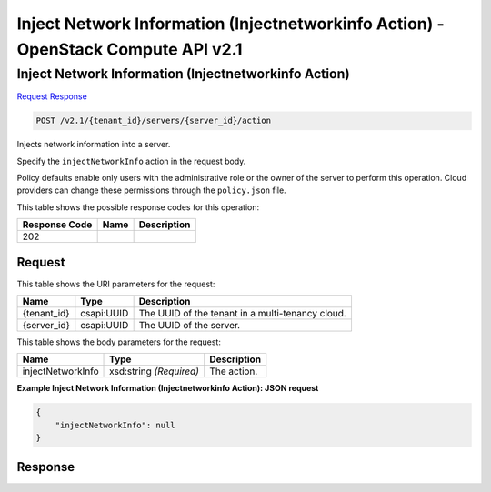 =============================================================================
Inject Network Information (Injectnetworkinfo Action) -  OpenStack Compute API v2.1
=============================================================================

Inject Network Information (Injectnetworkinfo Action)
~~~~~~~~~~~~~~~~~~~~~~~~~

`Request <POST_inject_network_information_(injectnetworkinfo_action)_v2.1_tenant_id_servers_server_id_action.rst#request>`__
`Response <POST_inject_network_information_(injectnetworkinfo_action)_v2.1_tenant_id_servers_server_id_action.rst#response>`__

.. code-block:: javascript

    POST /v2.1/{tenant_id}/servers/{server_id}/action

Injects network information into a server.

Specify the ``injectNetworkInfo`` action in the request body.

Policy defaults enable only users with the administrative role or the owner of the server to perform this operation. Cloud providers can change these permissions through the ``policy.json`` file.



This table shows the possible response codes for this operation:


+--------------------------+-------------------------+-------------------------+
|Response Code             |Name                     |Description              |
+==========================+=========================+=========================+
|202                       |                         |                         |
+--------------------------+-------------------------+-------------------------+


Request
^^^^^^^^^^^^^^^^^

This table shows the URI parameters for the request:

+--------------------------+-------------------------+-------------------------+
|Name                      |Type                     |Description              |
+==========================+=========================+=========================+
|{tenant_id}               |csapi:UUID               |The UUID of the tenant   |
|                          |                         |in a multi-tenancy cloud.|
+--------------------------+-------------------------+-------------------------+
|{server_id}               |csapi:UUID               |The UUID of the server.  |
+--------------------------+-------------------------+-------------------------+





This table shows the body parameters for the request:

+--------------------------+-------------------------+-------------------------+
|Name                      |Type                     |Description              |
+==========================+=========================+=========================+
|injectNetworkInfo         |xsd:string *(Required)*  |The action.              |
+--------------------------+-------------------------+-------------------------+





**Example Inject Network Information (Injectnetworkinfo Action): JSON request**


.. code::

    {
        "injectNetworkInfo": null
    }
    


Response
^^^^^^^^^^^^^^^^^^





